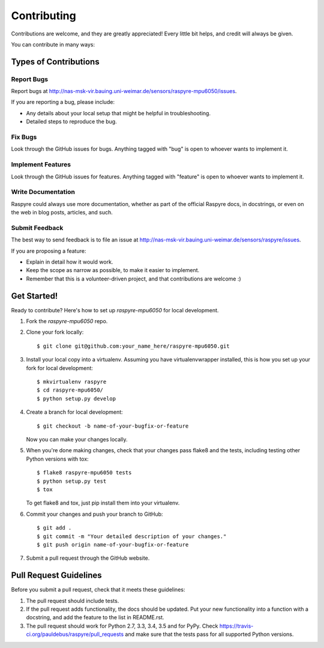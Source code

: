 ============
Contributing
============

Contributions are welcome, and they are greatly appreciated! Every
little bit helps, and credit will always be given.

You can contribute in many ways:

Types of Contributions
----------------------

Report Bugs
~~~~~~~~~~~

Report bugs at http://nas-msk-vir.bauing.uni-weimar.de/sensors/raspyre-mpu6050/issues.

If you are reporting a bug, please include:

* Any details about your local setup that might be helpful in troubleshooting.
* Detailed steps to reproduce the bug.

Fix Bugs
~~~~~~~~

Look through the GitHub issues for bugs. Anything tagged with "bug"
is open to whoever wants to implement it.

Implement Features
~~~~~~~~~~~~~~~~~~

Look through the GitHub issues for features. Anything tagged with "feature"
is open to whoever wants to implement it.

Write Documentation
~~~~~~~~~~~~~~~~~~~

Raspyre could always use more documentation, whether
as part of the official Raspyre docs, in docstrings,
or even on the web in blog posts, articles, and such.

Submit Feedback
~~~~~~~~~~~~~~~

The best way to send feedback is to file an issue at http://nas-msk-vir.bauing.uni-weimar.de/sensors/raspyre/issues.

If you are proposing a feature:

* Explain in detail how it would work.
* Keep the scope as narrow as possible, to make it easier to implement.
* Remember that this is a volunteer-driven project, and that contributions
  are welcome :)

Get Started!
------------

Ready to contribute? Here's how to set up `raspyre-mpu6050` for local development.

1. Fork the `raspyre-mpu6050` repo.
2. Clone your fork locally::

    $ git clone git@github.com:your_name_here/raspyre-mpu6050.git

3. Install your local copy into a virtualenv. Assuming you have virtualenvwrapper installed, this is how you set up your fork for local development::

    $ mkvirtualenv raspyre
    $ cd raspyre-mpu6050/
    $ python setup.py develop

4. Create a branch for local development::

    $ git checkout -b name-of-your-bugfix-or-feature

   Now you can make your changes locally.

5. When you're done making changes, check that your changes pass flake8 and the tests, including testing other Python versions with tox::

    $ flake8 raspyre-mpu6050 tests
    $ python setup.py test
    $ tox

   To get flake8 and tox, just pip install them into your virtualenv.

6. Commit your changes and push your branch to GitHub::

    $ git add .
    $ git commit -m "Your detailed description of your changes."
    $ git push origin name-of-your-bugfix-or-feature

7. Submit a pull request through the GitHub website.

Pull Request Guidelines
-----------------------

Before you submit a pull request, check that it meets these guidelines:

1. The pull request should include tests.
2. If the pull request adds functionality, the docs should be updated. Put
   your new functionality into a function with a docstring, and add the
   feature to the list in README.rst.
3. The pull request should work for Python 2.7, 3.3, 3.4, 3.5 and for PyPy. Check
   https://travis-ci.org/pauldebus/raspyre/pull_requests
   and make sure that the tests pass for all supported Python versions.

